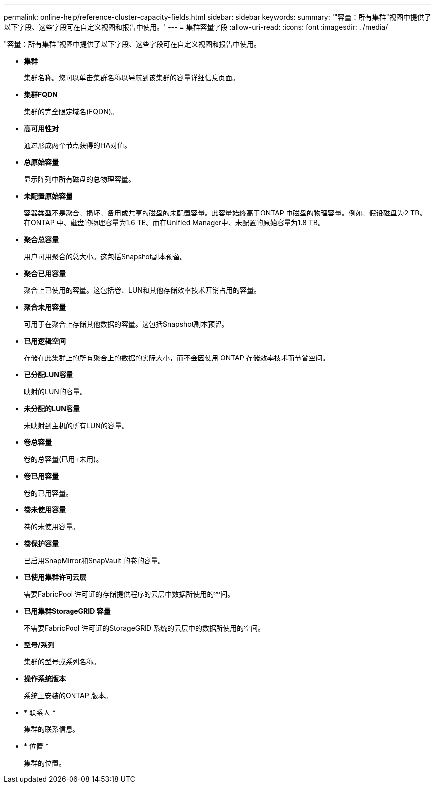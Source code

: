 ---
permalink: online-help/reference-cluster-capacity-fields.html 
sidebar: sidebar 
keywords:  
summary: '"容量：所有集群"视图中提供了以下字段、这些字段可在自定义视图和报告中使用。' 
---
= 集群容量字段
:allow-uri-read: 
:icons: font
:imagesdir: ../media/


[role="lead"]
"容量：所有集群"视图中提供了以下字段、这些字段可在自定义视图和报告中使用。

* *集群*
+
集群名称。您可以单击集群名称以导航到该集群的容量详细信息页面。

* *集群FQDN*
+
集群的完全限定域名(FQDN)。

* *高可用性对*
+
通过形成两个节点获得的HA对值。

* *总原始容量*
+
显示阵列中所有磁盘的总物理容量。

* *未配置原始容量*
+
容器类型不是聚合、损坏、备用或共享的磁盘的未配置容量。此容量始终高于ONTAP 中磁盘的物理容量。例如、假设磁盘为2 TB。在ONTAP 中、磁盘的物理容量为1.6 TB、而在Unified Manager中、未配置的原始容量为1.8 TB。

* *聚合总容量*
+
用户可用聚合的总大小。这包括Snapshot副本预留。

* *聚合已用容量*
+
聚合上已使用的容量。这包括卷、LUN和其他存储效率技术开销占用的容量。

* *聚合未用容量*
+
可用于在聚合上存储其他数据的容量。这包括Snapshot副本预留。

* *已用逻辑空间*
+
存储在此集群上的所有聚合上的数据的实际大小，而不会因使用 ONTAP 存储效率技术而节省空间。

* *已分配LUN容量*
+
映射的LUN的容量。

* *未分配的LUN容量*
+
未映射到主机的所有LUN的容量。

* *卷总容量*
+
卷的总容量(已用+未用)。

* *卷已用容量*
+
卷的已用容量。

* *卷未使用容量*
+
卷的未使用容量。

* *卷保护容量*
+
已启用SnapMirror和SnapVault 的卷的容量。

* *已使用集群许可云层*
+
需要FabricPool 许可证的存储提供程序的云层中数据所使用的空间。

* *已用集群StorageGRID 容量*
+
不需要FabricPool 许可证的StorageGRID 系统的云层中的数据所使用的空间。

* *型号/系列*
+
集群的型号或系列名称。

* *操作系统版本*
+
系统上安装的ONTAP 版本。

* * 联系人 *
+
集群的联系信息。

* * 位置 *
+
集群的位置。


